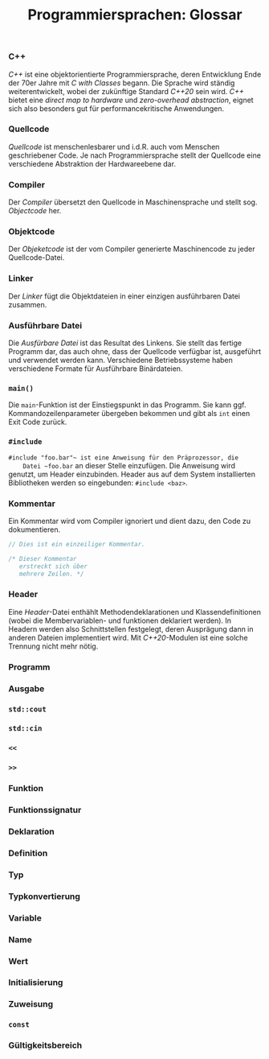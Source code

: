 #+TITLE:  Programmiersprachen:  Glossar

*** C++
    /C++/ ist eine objektorientierte Programmiersprache, deren
    Entwicklung Ende der 70er Jahre mit /C with Classes/ begann.  Die
    Sprache wird ständig weiterentwickelt, wobei der zukünftige
    Standard /C++20/ sein wird.  /C++/ bietet eine /direct map to
    hardware/ und /zero-overhead abstraction/, eignet sich also
    besonders gut für performancekritische Anwendungen.
*** Quellcode
    /Quellcode/ ist menschenlesbarer und i.d.R. auch vom Menschen
    geschriebener Code.  Je nach Programmiersprache stellt der
    Quellcode eine verschiedene Abstraktion der Hardwareebene dar.
*** Compiler
    Der /Compiler/ übersetzt den Quellcode in Maschinensprache und
    stellt sog. /Objectcode/ her.
*** Objektcode
    Der /Objeketcode/ ist der vom Compiler generierte Maschinencode zu
    jeder Quellcode-Datei.
*** Linker
    Der /Linker/ fügt die Objektdateien in einer einzigen ausführbaren
    Datei zusammen.
*** Ausführbare Datei
    Die /Ausfürbare Datei/ ist das Resultat des Linkens.  Sie stellt
    das fertige Programm dar, das auch ohne, dass der Quellcode
    verfügbar ist, ausgeführt und verwendet werden kann.  Verschiedene
    Betriebssysteme haben verschiedene Formate für Ausführbare
    Binärdateien.
*** ~main()~
    Die ~main~-Funktion ist der Einstiegspunkt in das Programm.  Sie
    kann ggf. Kommandozeilenparameter übergeben bekommen und gibt als
    ~int~ einen Exit Code zurück.
*** ~#include~
    ~#include "foo.bar"​~ ist eine Anweisung für den Präprozessor, die
    Datei ~foo.bar~ an dieser Stelle einzufügen.  Die Anweisung wird
    genutzt, um Header einzubinden.  Header aus auf dem System
    installierten Bibliotheken werden so eingebunden:
    ~#include <baz>~.
*** Kommentar
    Ein Kommentar wird vom Compiler ignoriert und dient dazu, den Code
    zu dokumentieren.
    #+BEGIN_SRC cpp
// Dies ist ein einzeiliger Kommentar.

/* Dieser Kommentar
   erstreckt sich über
   mehrere Zeilen. */
    #+END_SRC
*** Header
    Eine /Header/-Datei enthählt Methodendeklarationen und
    Klassendefinitionen (wobei die Membervariablen- und funktionen
    deklariert werden).  In Headern werden also Schnittstellen
    festgelegt, deren Ausprägung dann in anderen Dateien implementiert
    wird.  Mit /C++20/-Modulen ist eine solche Trennung nicht mehr
    nötig.
*** Programm
*** Ausgabe
*** ~std::cout~
*** ~std::cin~
*** ~<<~
*** ~>>~
*** Funktion
*** Funktionssignatur
*** Deklaration
*** Definition
*** Typ
*** Typkonvertierung
*** Variable
*** Name
*** Wert
*** Initialisierung
*** Zuweisung
*** ~const~
*** Gültigkeitsbereich
